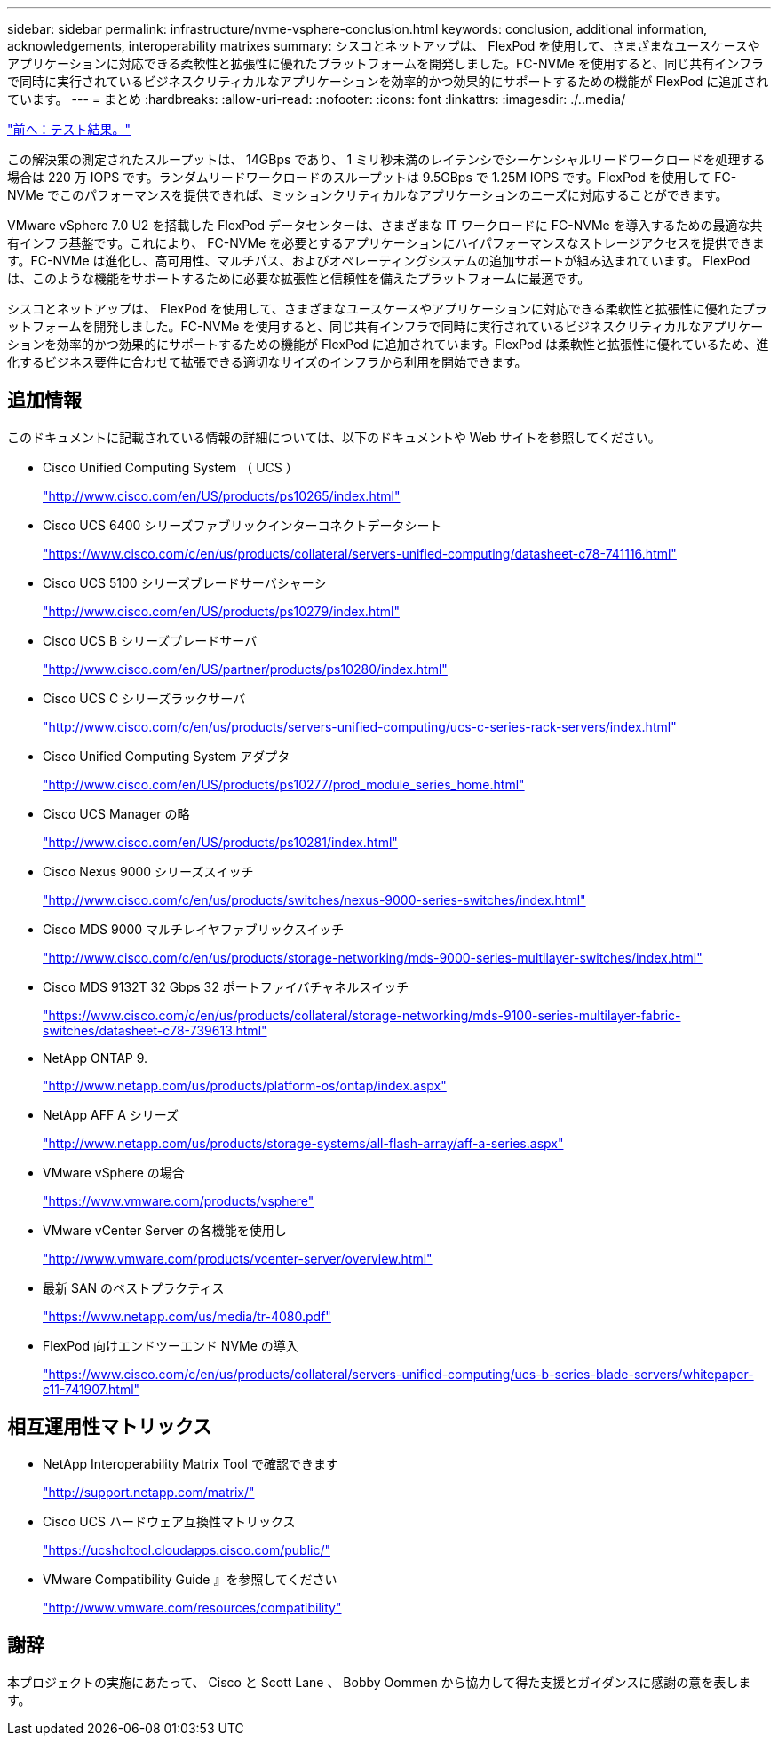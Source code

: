 ---
sidebar: sidebar 
permalink: infrastructure/nvme-vsphere-conclusion.html 
keywords: conclusion, additional information, acknowledgements, interoperability matrixes 
summary: シスコとネットアップは、 FlexPod を使用して、さまざまなユースケースやアプリケーションに対応できる柔軟性と拡張性に優れたプラットフォームを開発しました。FC-NVMe を使用すると、同じ共有インフラで同時に実行されているビジネスクリティカルなアプリケーションを効率的かつ効果的にサポートするための機能が FlexPod に追加されています。 
---
= まとめ
:hardbreaks:
:allow-uri-read: 
:nofooter: 
:icons: font
:linkattrs: 
:imagesdir: ./..media/


link:nvme-vsphere-test-results.html["前へ：テスト結果。"]

この解決策の測定されたスループットは、 14GBps であり、 1 ミリ秒未満のレイテンシでシーケンシャルリードワークロードを処理する場合は 220 万 IOPS です。ランダムリードワークロードのスループットは 9.5GBps で 1.25M IOPS です。FlexPod を使用して FC-NVMe でこのパフォーマンスを提供できれば、ミッションクリティカルなアプリケーションのニーズに対応することができます。

VMware vSphere 7.0 U2 を搭載した FlexPod データセンターは、さまざまな IT ワークロードに FC-NVMe を導入するための最適な共有インフラ基盤です。これにより、 FC-NVMe を必要とするアプリケーションにハイパフォーマンスなストレージアクセスを提供できます。FC-NVMe は進化し、高可用性、マルチパス、およびオペレーティングシステムの追加サポートが組み込まれています。 FlexPod は、このような機能をサポートするために必要な拡張性と信頼性を備えたプラットフォームに最適です。

シスコとネットアップは、 FlexPod を使用して、さまざまなユースケースやアプリケーションに対応できる柔軟性と拡張性に優れたプラットフォームを開発しました。FC-NVMe を使用すると、同じ共有インフラで同時に実行されているビジネスクリティカルなアプリケーションを効率的かつ効果的にサポートするための機能が FlexPod に追加されています。FlexPod は柔軟性と拡張性に優れているため、進化するビジネス要件に合わせて拡張できる適切なサイズのインフラから利用を開始できます。



== 追加情報

このドキュメントに記載されている情報の詳細については、以下のドキュメントや Web サイトを参照してください。

* Cisco Unified Computing System （ UCS ）
+
http://www.cisco.com/en/US/products/ps10265/index.html["http://www.cisco.com/en/US/products/ps10265/index.html"^]

* Cisco UCS 6400 シリーズファブリックインターコネクトデータシート
+
https://www.cisco.com/c/en/us/products/collateral/servers-unified-computing/datasheet-c78-741116.html["https://www.cisco.com/c/en/us/products/collateral/servers-unified-computing/datasheet-c78-741116.html"^]

* Cisco UCS 5100 シリーズブレードサーバシャーシ
+
http://www.cisco.com/en/US/products/ps10279/index.html["http://www.cisco.com/en/US/products/ps10279/index.html"^]

* Cisco UCS B シリーズブレードサーバ
+
http://www.cisco.com/en/US/partner/products/ps10280/index.html["http://www.cisco.com/en/US/partner/products/ps10280/index.html"^]

* Cisco UCS C シリーズラックサーバ
+
http://www.cisco.com/c/en/us/products/servers-unified-computing/ucs-c-series-rack-servers/index.html["http://www.cisco.com/c/en/us/products/servers-unified-computing/ucs-c-series-rack-servers/index.html"^]

* Cisco Unified Computing System アダプタ
+
http://www.cisco.com/en/US/products/ps10277/prod_module_series_home.html["http://www.cisco.com/en/US/products/ps10277/prod_module_series_home.html"^]

* Cisco UCS Manager の略
+
http://www.cisco.com/en/US/products/ps10281/index.html["http://www.cisco.com/en/US/products/ps10281/index.html"^]

* Cisco Nexus 9000 シリーズスイッチ
+
http://www.cisco.com/c/en/us/products/switches/nexus-9000-series-switches/index.html["http://www.cisco.com/c/en/us/products/switches/nexus-9000-series-switches/index.html"^]

* Cisco MDS 9000 マルチレイヤファブリックスイッチ
+
http://www.cisco.com/c/en/us/products/storage-networking/mds-9000-series-multilayer-switches/index.html["http://www.cisco.com/c/en/us/products/storage-networking/mds-9000-series-multilayer-switches/index.html"^]

* Cisco MDS 9132T 32 Gbps 32 ポートファイバチャネルスイッチ
+
https://www.cisco.com/c/en/us/products/collateral/storage-networking/mds-9100-series-multilayer-fabric-switches/datasheet-c78-739613.html["https://www.cisco.com/c/en/us/products/collateral/storage-networking/mds-9100-series-multilayer-fabric-switches/datasheet-c78-739613.html"^]

* NetApp ONTAP 9.
+
http://www.netapp.com/us/products/platform-os/ontap/index.aspx["http://www.netapp.com/us/products/platform-os/ontap/index.aspx"^]

* NetApp AFF A シリーズ
+
http://www.netapp.com/us/products/storage-systems/all-flash-array/aff-a-series.aspx["http://www.netapp.com/us/products/storage-systems/all-flash-array/aff-a-series.aspx"^]

* VMware vSphere の場合
+
https://www.vmware.com/products/vsphere["https://www.vmware.com/products/vsphere"^]

* VMware vCenter Server の各機能を使用し
+
http://www.vmware.com/products/vcenter-server/overview.html["http://www.vmware.com/products/vcenter-server/overview.html"^]

* 最新 SAN のベストプラクティス
+
https://www.netapp.com/us/media/tr-4080.pdf["https://www.netapp.com/us/media/tr-4080.pdf"^]

* FlexPod 向けエンドツーエンド NVMe の導入
+
https://www.cisco.com/c/en/us/products/collateral/servers-unified-computing/ucs-b-series-blade-servers/whitepaper-c11-741907.html["https://www.cisco.com/c/en/us/products/collateral/servers-unified-computing/ucs-b-series-blade-servers/whitepaper-c11-741907.html"^]





== 相互運用性マトリックス

* NetApp Interoperability Matrix Tool で確認できます
+
http://support.netapp.com/matrix/["http://support.netapp.com/matrix/"^]

* Cisco UCS ハードウェア互換性マトリックス
+
https://ucshcltool.cloudapps.cisco.com/public/["https://ucshcltool.cloudapps.cisco.com/public/"^]

* VMware Compatibility Guide 』を参照してください
+
http://www.vmware.com/resources/compatibility["http://www.vmware.com/resources/compatibility"^]





== 謝辞

本プロジェクトの実施にあたって、 Cisco と Scott Lane 、 Bobby Oommen から協力して得た支援とガイダンスに感謝の意を表します。
